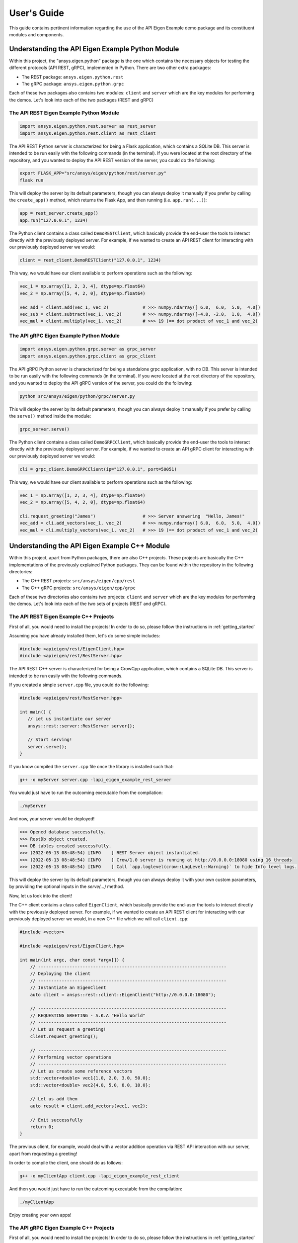 
.. _user_guide:

************
User's Guide
************
This guide contains pertinent information regarding the use of the API Eigen Example
demo package and its constituent modules and components.

=================================================
Understanding the API Eigen Example Python Module
=================================================
Within this project, the "ansys.eigen.python" package is the one which contains the necessary objects for
testing the different protocols (API REST, gRPC), implemented in Python. There are two other extra packages:

- The REST package: ``ansys.eigen.python.rest``
- The gRPC package: ``ansys.eigen.python.grpc``

Each of these two packages also contains two modules: ``client`` and ``server`` which are the key modules for
performing the demos. Let's look into each of the two packages (REST and gRPC)

----------------------------------------
The API REST Eigen Example Python Module
----------------------------------------

.. code:: python

   import ansys.eigen.python.rest.server as rest_server
   import ansys.eigen.python.rest.client as rest_client


The API REST Python server is characterized for being a Flask application, which
contains a SQLite DB. This server is intended to be run easily with the following
commands (in the terminal). If you were located at the root directory of the repository, and you wanted to
deploy the API REST version of the server, you could do the following:

.. code:: bash

   export FLASK_APP="src/ansys/eigen/python/rest/server.py"
   flask run

This will deploy the server by its default parameters, though you can always deploy it manually if you prefer by
calling the ``create_app()`` method, which returns the Flask App, and then running (i.e. ``app.run(...)``):

.. code:: python

   app = rest_server.create_app()
   app.run("127.0.0.1", 1234)

The Python client contains a class called ``DemoRESTClient``, which basically provide the end-user the tools to interact
directly with the previously deployed server. For example, if we wanted to create an API REST client for interacting with
our previously deployed server we would:

.. code:: python

   client = rest_client.DemoRESTClient("127.0.0.1", 1234)

This way, we would have our client available to perform operations such as the following:

.. code:: python

   vec_1 = np.array([1, 2, 3, 4], dtype=np.float64)
   vec_2 = np.array([5, 4, 2, 0], dtype=np.float64)

   vec_add = client.add(vec_1, vec_2)             # >>> numpy.ndarray([ 6.0,  6.0,  5.0,  4.0])
   vec_sub = client.subtract(vec_1, vec_2)        # >>> numpy.ndarray([-4.0, -2.0,  1.0,  4.0])
   vec_mul = client.multiply(vec_1, vec_2)        # >>> 19 (== dot product of vec_1 and vec_2)

----------------------------------------
The API gRPC Eigen Example Python Module
----------------------------------------

.. code:: python

   import ansys.eigen.python.grpc.server as grpc_server
   import ansys.eigen.python.grpc.client as grpc_client


The API gRPC Python server is characterized for being a standalone grpc application, with no DB.
This server is intended to be run easily with the following commands (in the terminal). If you were located
at the root directory of the repository, and you wanted to deploy the API gRPC version of the server, you 
could do the following:

.. code:: bash

   python src/ansys/eigen/python/grpc/server.py

This will deploy the server by its default parameters, though you can always deploy it manually if you prefer by
calling the ``serve()`` method inside the module:

.. code:: python

   grpc_server.serve()

The Python client contains a class called ``DemoGRPCClient``, which basically provide the end-user the tools to interact
directly with the previously deployed server. For example, if we wanted to create an API gRPC client for interacting with
our previously deployed server we would:

.. code:: python

   cli = grpc_client.DemoGRPCClient(ip="127.0.0.1", port=50051)

This way, we would have our client available to perform operations such as the following:

.. code:: python

   vec_1 = np.array([1, 2, 3, 4], dtype=np.float64)
   vec_2 = np.array([5, 4, 2, 0], dtype=np.float64)

   cli.request_greeting("James")                  # >>> Server answering  "Hello, James!"
   vec_add = cli.add_vectors(vec_1, vec_2)        # >>> numpy.ndarray([ 6.0,  6.0,  5.0,  4.0])
   vec_mul = cli.multiply_vectors(vec_1, vec_2)   # >>> 19 (== dot product of vec_1 and vec_2)

==============================================
Understanding the API Eigen Example C++ Module
==============================================

Within this project, apart from Python packages, there are also C++ projects. These projects are basically the C++ implementations
of the previously explained Python packages. They can be found within the repository in the following directories:

- The C++ REST projects: ``src/ansys/eigen/cpp/rest``
- The C++ gRPC projects: ``src/ansys/eigen/cpp/grpc``

Each of these two directories also contains two projects: ``client`` and ``server`` which are the key modules for
performing the demos. Let's look into each of the two sets of projects (REST and gRPC).

---------------------------------------
The API REST Eigen Example C++ Projects
---------------------------------------

First of all, you would need to install the projects! In order to do so, please follow the instructions in
:ref:`getting_started`

Assuming you have already installed them, let's do some simple includes:

.. code:: cpp

   #include <apieigen/rest/EigenClient.hpp>
   #include <apieigen/rest/RestServer.hpp>


The API REST C++ server is characterized for being a CrowCpp application, which
contains a SQLite DB. This server is intended to be run easily with the following
commands. 

If you created a simple ``server.cpp`` file, you could do the following:

.. code:: cpp

   #include <apieigen/rest/RestServer.hpp>

   int main() {
      // Let us instantiate our server
      ansys::rest::server::RestServer server{};

      // Start serving!
      server.serve();
   }

If you know compiled the ``server.cpp`` file once the library is installed such that:

.. code:: bash

   g++ -o myServer server.cpp -lapi_eigen_example_rest_server

You would just have to run the outcoming executable from the compilation:

.. code:: bash
   
   ./myServer

And now, your server would be deployed!

.. code:: bash

   >>> Opened database successfully.
   >>> RestDb object created.
   >>> DB tables created successfully.
   >>> (2022-05-13 08:48:54) [INFO    ] REST Server object instantiated.
   >>> (2022-05-13 08:48:54) [INFO    ] Crow/1.0 server is running at http://0.0.0.0:18080 using 16 threads
   >>> (2022-05-13 08:48:54) [INFO    ] Call `app.loglevel(crow::LogLevel::Warning)` to hide Info level logs.

This will deploy the server by its default parameters, though you can always deploy it with your own custom
parameters, by providing the optional inputs in the `serve(...)` method.

Now, let us look into the client!

The C++ client contains a class called ``EigenClient``, which basically provide the end-user the tools to interact
directly with the previously deployed server. For example, if we wanted to create an API REST client for interacting with
our previously deployed server we would, in a new C++ file which we will call ``client.cpp``:

.. code:: cpp

   #include <vector>

   #include <apieigen/rest/EigenClient.hpp>

   int main(int argc, char const *argv[]) {
       // ------------------------------------------------------------------------
       // Deploying the client
       // ------------------------------------------------------------------------
       // Instantiate an EigenClient
       auto client = ansys::rest::client::EigenClient("http://0.0.0.0:18080");

       // ------------------------------------------------------------------------
       // REQUESTING GREETING - A.K.A "Hello World"
       // ------------------------------------------------------------------------
       // Let us request a greeting!
       client.request_greeting();

       // ------------------------------------------------------------------------
       // Performing vector operations
       // ------------------------------------------------------------------------
       // Let us create some reference vectors
       std::vector<double> vec1{1.0, 2.0, 3.0, 50.0};
       std::vector<double> vec2{4.0, 5.0, 8.0, 10.0};

       // Let us add them
       auto result = client.add_vectors(vec1, vec2);

       // Exit successfully
       return 0;
   }


The previous client, for example, would deal with a vector addition operation via REST API interaction
with our server, apart from requesting a greeting!

In order to compile the client, one should do as follows:

.. code:: bash

   g++ -o myClientApp client.cpp -lapi_eigen_example_rest_client

And then you would just have to run the outcoming executable from the compilation:

.. code:: bash
   
   ./myClientApp

Enjoy creating your own apps!

---------------------------------------
The API gRPC Eigen Example C++ Projects
---------------------------------------

First of all, you would need to install the projects! In order to do so, please follow the instructions in
:ref:`getting_started`

Assuming you have already installed them, let's do some simple includes:

.. code:: cpp

   #include <apieigen/grpc/GRPCClient.hpp>
   #include <apieigen/grpc/GRPCServer.hpp>


The API gRPC C++ server is characterized for being a standalone gRPC application. This server is intended
to be run easily with the following commands. 

If you created a simple ``server.cpp`` file, you could do the following:

.. code:: cpp

   #include <apieigen/grpc/GRPCServer.hpp>

   int main() {
      // Let us instantiate our server
      ansys::grpc::server::GRPCServer server{};

      // Start serving!
      server.serve();
   }

If you know compiled the ``server.cpp`` file once the library is installed such that:

.. code:: bash

   g++ -o myServer server.cpp -lapi_eigen_example_grpc_server

You would just have to run the outcoming executable from the compilation:

.. code:: bash
   
   ./myServer

And now, your server would be deployed!

.. code:: bash

   >>> Instantiating our server...
   >>> GRPCService object created.
   >>> Server listening on 0.0.0.0:50000

This will deploy the server by its default parameters, though you can always deploy it with your own custom
parameters, by providing the optional inputs in the `serve(...)` method.

Now, let us look into the client!

The C++ client contains a class called ``GRPCClient``, which basically provide the end-user the tools to interact
directly with the previously deployed server. For example, if we wanted to create an API gRPC client for interacting with
our previously deployed server we would, in a new C++ file which we will call ``client.cpp``:

.. code:: cpp

   #include <vector>

   #include <apieigen/grpc/GRPCClient.hpp>

   int main() {
       // ------------------------------------------------------------------------
       // Deploying the client
       // ------------------------------------------------------------------------
       // Instantiate an GRPCClient
       ansys::grpc::client::GRPCClient client{"0.0.0.0", 50000};

       // ------------------------------------------------------------------------
       // REQUESTING GREETING - A.K.A "Hello World"
       // ------------------------------------------------------------------------
       // Let us request a greeting!
       client.request_greeting("Michael");

       // ------------------------------------------------------------------------
       // Performing vector operations
       // ------------------------------------------------------------------------
       // Let us create some reference vectors
       std::vector<double> vec1{1.0, 2.0, 3.0, 50.0};
       std::vector<double> vec2{4.0, 5.0, 8.0, 10.0};

       // Let us add them
       auto result = client.add_vectors(vec1, vec2);

       // Exit successfully
       return 0;
   }


The previous client, for example, would deal with a vector addition operation via gRPC API interaction
with our server, apart from requesting a greeting!

In order to compile the client application, one should do as follows:

.. code:: bash

   g++ -o myClientApp client.cpp -lapi_eigen_example_grpc_client

And then you would just have to run the outcoming executable from the compilation:

.. code:: bash
   
   ./myClientApp

.. code:: bash

   GRPCClient object created.
   >>>> Requesting greeting for Michael
   >>>> Server answered --> Hello, Michael!
   >>>> Requesting vector addition!
   >>>> Server vector addition successful! Retrieving vector.
   GRPCClient object destroyed.

And on the server side you would be seeing these logs:

.. code:: bash

   >>>> Greeting requested! Requested by Michael
   >>>> Vector addition requested!
   >>>> Incoming Vector:  1  2  3 50
   >>>> Incoming Vector:  4  5  8 10
   >>>> Result of addition:  5  7 11 60
   Enjoy creating your own apps!

Enjoy creating your own apps!